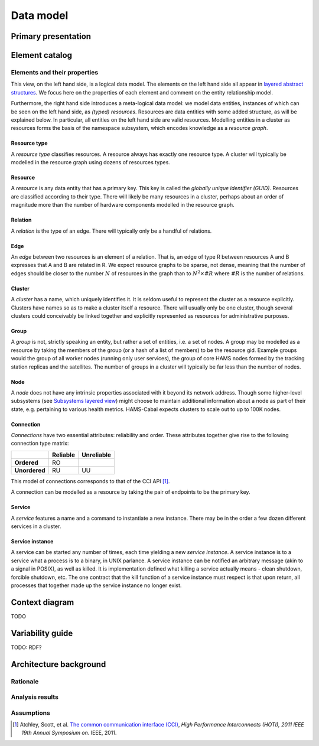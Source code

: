 Data model
==========

Primary presentation
--------------------

.. figure:: fig1.png
   :width: 100%
   :align: center

Element catalog
---------------

Elements and their properties
~~~~~~~~~~~~~~~~~~~~~~~~~~~~~

This view, on the left hand side, is a logical data model. The elements
on the left hand side all appear in `layered abstract structures`_.
We focus here on the properties of each element and comment on the entity
relationship model.

.. _layered abstract structures: ../layered-abstract-structures/index.html

Furthermore, the right hand side introduces a meta-logical data model:
we model data entities, instances of which can be seen on the left hand
side, as *(typed) resources*. Resources are data entities with some added
structure, as will be explained below. In particular, all entities on the
left hand side are valid resources. Modelling entities in a cluster as
resources forms the basis of the namespace subsystem, which encodes
knowledge as a *resource graph*.

Resource type
+++++++++++++

A *resource type* classifies resources. A resource always has exactly one
resource type. A cluster will typically be modelled in the resource graph
using dozens of resources types.

Resource
++++++++

A *resource* is any data entity that has a primary key. This key is called
the *globally unique identifier (GUID)*. Resources are classified according
to their type. There will likely be many resources in a cluster, perhaps
about an order of magnitude more than the number of hardware components
modelled in the resource graph.

Relation
++++++++

A *relation* is the type of an edge. There will typically only be a handful
of relations.

Edge
++++

An *edge* between two resources is an element of a relation. That is, an edge
of type R between resources A and B expresses that A and B are related in R.
We expect resource graphs to be sparse, not dense, meaning that the number of
edges should be closer to the number :math:`N` of resources in the graph than to
:math:`N^2 \times \#R` where :math:`\#R` is the number of relations.

Cluster
+++++++

A *cluster* has a name, which uniquely identifies it. It is seldom useful to
represent the cluster as a resource explicitly. Clusters have names so as to
make a cluster itself a resource. There will usually only be one cluster,
though several clusters could conceivably be linked together and explicitly
represented as resources for administrative purposes.

Group
+++++

A *group* is not, strictly speaking an entity, but rather a set of entities,
i.e. a set of nodes. A group may be modelled as a resource by taking the
members of the group (or a hash of a list of members) to be the resource gid.
Example groups would the group of all worker nodes (running only user services),
the group of core HAMS nodes formed by the tracking station replicas and the
satellites. The number of groups in a cluster will typically be far less than
the number of nodes.

Node
++++

A *node* does not have any intrinsic properties associated with it beyond its
network address. Though some higher-level subsystems (see
`Subsystems layered view`_) might choose to
maintain additional information about a node as part of their state, e.g.
pertaining to various health metrics. HAMS-Cabal expects clusters to scale out
to up to 100K nodes.

.. _Subsystems layered view: ../subsystems-uses/index.html

Connection
++++++++++

*Connections* have two essential attributes: reliability and order. These
attributes together give rise to the following connection type matrix:

+---------------+--------------+----------------+
|               | **Reliable** | **Unreliable** |
+---------------+--------------+----------------+
| **Ordered**   | RO           |                |
+---------------+--------------+----------------+
| **Unordered** | RU           | UU             |
+---------------+--------------+----------------+

This model of connections corresponds to that of the CCI API [1]_.

A connection can be modelled as a resource by taking the pair of endpoints
to be the primary key.

Service
+++++++

A *service* features a name and a command to instantiate a new instance.
There may be in the order a few dozen different services in a cluster.

Service instance
++++++++++++++++

A service can be started any number of times, each time yielding a new
*service instance*. A service instance is to a service what a process is to
a binary, in UNIX parlance. A service instance can be notified an arbitrary
message (akin to a signal in POSIX), as well as killed. It is implementation
defined what killing a service actually means - clean shutdown, forcible
shutdown, etc. The one contract that the kill function of a service instance
must respect is that upon return, all processes that together made up the
service instance no longer exist.

Context diagram
---------------

TODO

Variability guide
-----------------

TODO: RDF?

Architecture background
-----------------------

Rationale
~~~~~~~~~

Analysis results
~~~~~~~~~~~~~~~~

Assumptions
~~~~~~~~~~~

.. [1] Atchley, Scott, et al. `The common communication interface (CCI)`_,
	   *High Performance Interconnects (HOTI), 2011 IEEE 19th Annual Symposium
	   on.* IEEE, 2011.

.. _The common communication interface (CCI): http://www.olcf.ornl.gov/wp-content/uploads/2011/06/HotI2011-CCI.pdf

